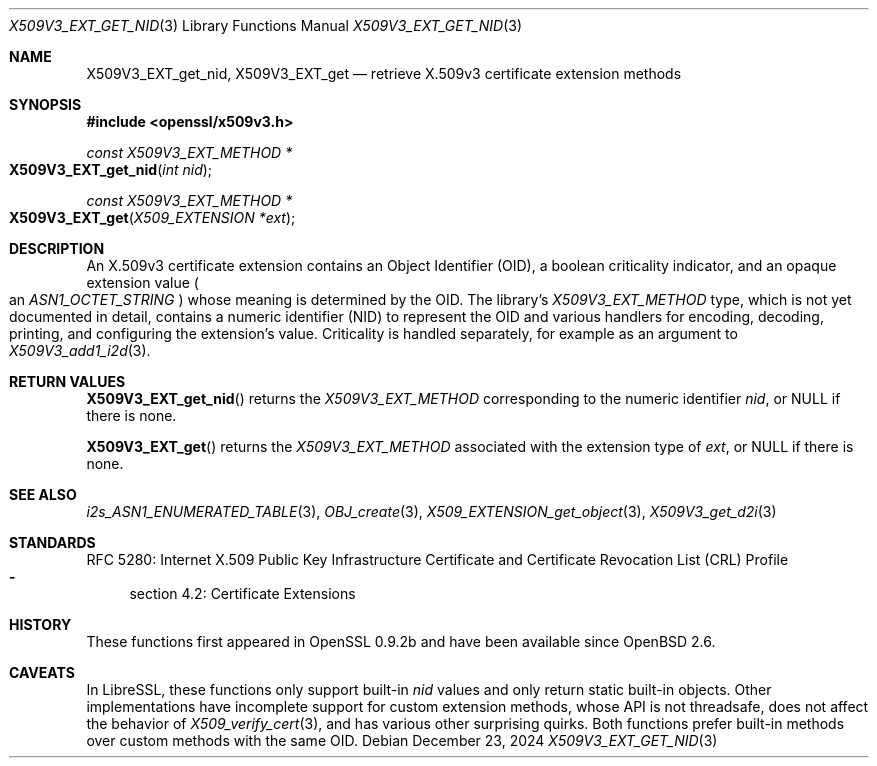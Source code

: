 .\" $OpenBSD: X509V3_EXT_get_nid.3,v 1.6 2024/12/23 03:32:19 schwarze Exp $
.\"
.\" Copyright (c) 2024 Theo Buehler <tb@openbsd.org>
.\"
.\" Permission to use, copy, modify, and distribute this software for any
.\" purpose with or without fee is hereby granted, provided that the above
.\" copyright notice and this permission notice appear in all copies.
.\"
.\" THE SOFTWARE IS PROVIDED "AS IS" AND THE AUTHOR DISCLAIMS ALL WARRANTIES
.\" WITH REGARD TO THIS SOFTWARE INCLUDING ALL IMPLIED WARRANTIES OF
.\" MERCHANTABILITY AND FITNESS. IN NO EVENT SHALL THE AUTHOR BE LIABLE FOR
.\" ANY SPECIAL, DIRECT, INDIRECT, OR CONSEQUENTIAL DAMAGES OR ANY DAMAGES
.\" WHATSOEVER RESULTING FROM LOSS OF USE, DATA OR PROFITS, WHETHER IN AN
.\" ACTION OF CONTRACT, NEGLIGENCE OR OTHER TORTIOUS ACTION, ARISING OUT OF
.\" OR IN CONNECTION WITH THE USE OR PERFORMANCE OF THIS SOFTWARE.
.\"
.Dd $Mdocdate: December 23 2024 $
.Dt X509V3_EXT_GET_NID 3
.Os
.Sh NAME
.Nm X509V3_EXT_get_nid ,
.Nm X509V3_EXT_get
.Nd retrieve X.509v3 certificate extension methods
.Sh SYNOPSIS
.In openssl/x509v3.h
.Ft const X509V3_EXT_METHOD *
.Fo X509V3_EXT_get_nid
.Fa "int nid"
.Fc
.Ft const X509V3_EXT_METHOD *
.Fo X509V3_EXT_get
.Fa "X509_EXTENSION *ext"
.Fc
.Sh DESCRIPTION
An X.509v3 certificate extension contains an Object Identifier (OID),
a boolean criticality indicator, and an opaque extension value
.Po
an
.Vt ASN1_OCTET_STRING
.Pc
whose meaning is determined by the OID.
The library's
.Vt X509V3_EXT_METHOD
type,
which is not yet documented in detail,
contains a numeric identifier (NID) to represent the OID and various
handlers for encoding, decoding, printing, and configuring the
extension's value.
Criticality is handled separately, for example as an argument to
.Xr X509V3_add1_i2d 3 .
.Sh RETURN VALUES
.Fn X509V3_EXT_get_nid
returns the
.Vt X509V3_EXT_METHOD
corresponding to the numeric identifier
.Fa nid ,
or
.Dv NULL
if there is none.
.Pp
.Fn X509V3_EXT_get
returns the
.Vt X509V3_EXT_METHOD
associated with the extension type of
.Fa ext ,
or
.Dv NULL
if there is none.
.Sh SEE ALSO
.Xr i2s_ASN1_ENUMERATED_TABLE 3 ,
.Xr OBJ_create 3 ,
.Xr X509_EXTENSION_get_object 3 ,
.Xr X509V3_get_d2i 3
.Sh STANDARDS
RFC 5280: Internet X.509 Public Key Infrastructure Certificate and
Certificate Revocation List (CRL) Profile
.Bl -dash -compact
.It
section 4.2: Certificate Extensions
.El
.Sh HISTORY
These functions first appeared in OpenSSL 0.9.2b and
have been available since
.Ox 2.6 .
.Sh CAVEATS
In LibreSSL, these functions only support built-in
.Fa nid
values and only return static built-in objects.
Other implementations have incomplete support for custom extension methods,
whose API is not threadsafe, does not affect the behavior of
.Xr X509_verify_cert 3 ,
and has various other surprising quirks.
Both functions prefer built-in methods over custom methods with the same OID.
